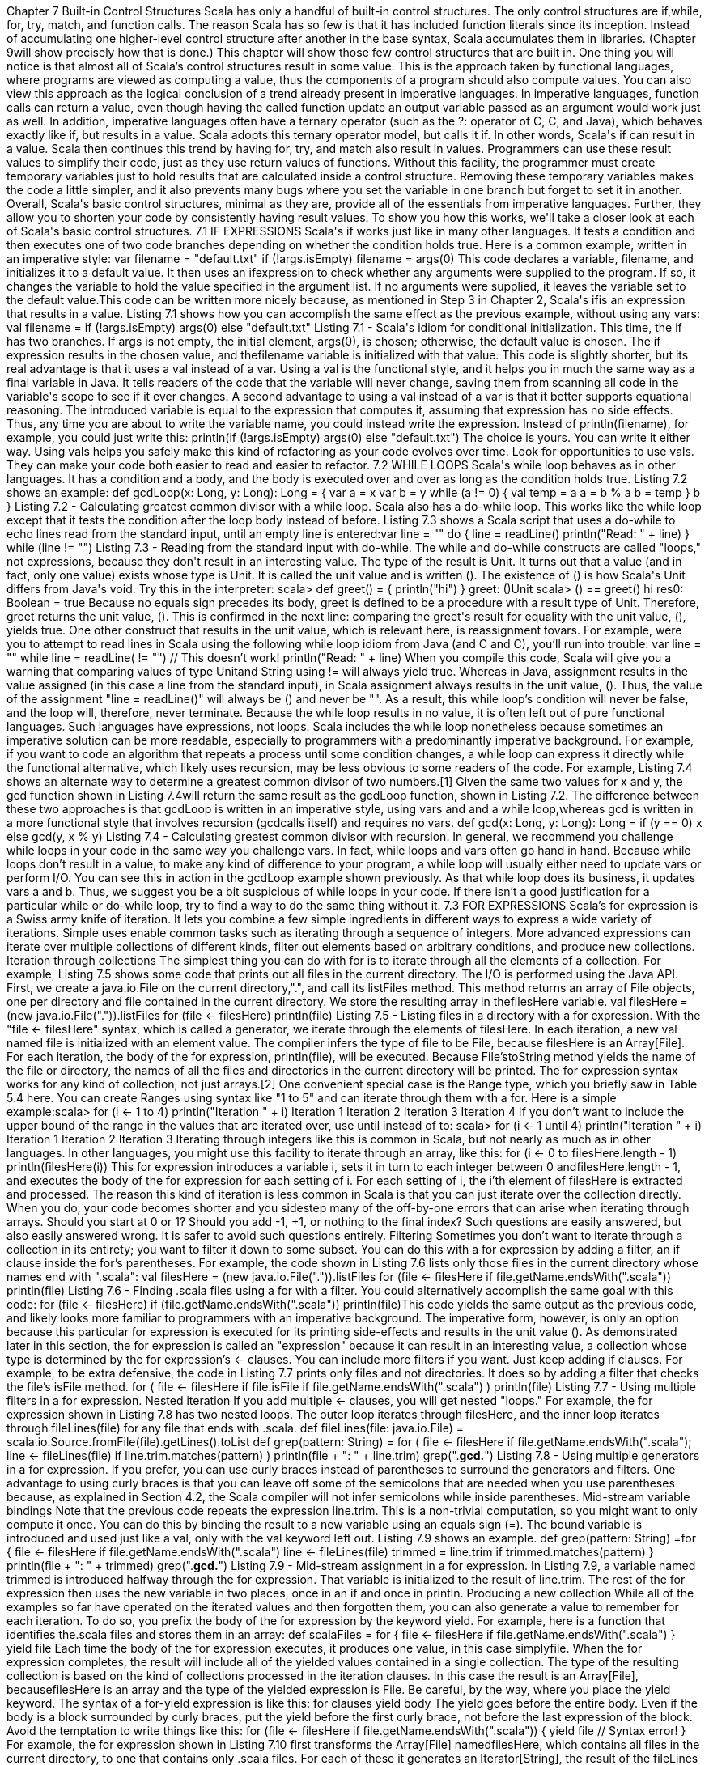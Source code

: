 :ascii-ids:
:doctype: book
:source-highlighter: pygments

Chapter 7
Built-in Control Structures
Scala has only a handful of built-in control structures. The only control structures
are if,while, for, try, match, and function calls. The reason Scala has so few is that it has included
function literals since its inception. Instead of accumulating one higher-level control structure after
another in the base syntax, Scala accumulates them in libraries. (Chapter 9will show precisely how that
is done.) This chapter will show those few control structures that are built in.
One thing you will notice is that almost all of Scala's control structures result in some value. This is the
approach taken by functional languages, where programs are viewed as computing a value, thus the
components of a program should also compute values. You can also view this approach as the logical
conclusion of a trend already present in imperative languages. In imperative languages, function calls
can return a value, even though having the called function update an output variable passed as an
argument would work just as well. In addition, imperative languages often have a ternary operator
(such as the ?: operator of C, C++, and Java), which behaves exactly like if, but results in a value. Scala
adopts this ternary operator model, but calls it if. In other words, Scala's if can result in a value. Scala
then continues this trend by having for, try, and match also result in values.
Programmers can use these result values to simplify their code, just as they use return values of
functions. Without this facility, the programmer must create temporary variables just to hold results that
are calculated inside a control structure. Removing these temporary variables makes the code a little
simpler, and it also prevents many bugs where you set the variable in one branch but forget to set it in
another.
Overall, Scala's basic control structures, minimal as they are, provide all of the essentials from
imperative languages. Further, they allow you to shorten your code by consistently having result
values. To show you how this works, we'll take a closer look at each of Scala's basic control structures.
7.1 IF EXPRESSIONS
Scala's if works just like in many other languages. It tests a condition and then executes one of two
code branches depending on whether the condition holds true. Here is a common example, written in an
imperative style:
var filename = "default.txt"
if (!args.isEmpty)
filename = args(0)
This code declares a variable, filename, and initializes it to a default value. It then uses an ifexpression
to check whether any arguments were supplied to the program. If so, it changes the variable to hold the
value specified in the argument list. If no arguments were supplied, it leaves the variable set to the
default value.This code can be written more nicely because, as mentioned in Step 3 in Chapter 2, Scala's ifis an
expression that results in a value. Listing 7.1 shows how you can accomplish the same effect as the
previous example, without using any vars:
val filename =
if (!args.isEmpty) args(0)
else "default.txt"
Listing 7.1 - Scala's idiom for conditional initialization.
This time, the if has two branches. If args is not empty, the initial element, args(0), is chosen;
otherwise, the default value is chosen. The if expression results in the chosen value, and
thefilename variable is initialized with that value. This code is slightly shorter, but its real advantage is
that it uses a val instead of a var. Using a val is the functional style, and it helps you in much the same
way as a final variable in Java. It tells readers of the code that the variable will never change, saving
them from scanning all code in the variable's scope to see if it ever changes.
A second advantage to using a val instead of a var is that it better supports equational reasoning. The
introduced variable is equal to the expression that computes it, assuming that expression has no side
effects. Thus, any time you are about to write the variable name, you could instead write the
expression. Instead of println(filename), for example, you could just write this:
println(if (!args.isEmpty) args(0) else "default.txt")
The choice is yours. You can write it either way. Using vals helps you safely make this kind of
refactoring as your code evolves over time.
Look for opportunities to use vals. They can make your code both easier to read and easier to refactor.
7.2 WHILE LOOPS
Scala's while loop behaves as in other languages. It has a condition and a body, and the body is
executed over and over as long as the condition holds true. Listing 7.2 shows an example:
def gcdLoop(x: Long, y: Long): Long = {
var a = x
var b = y
while (a != 0) {
val temp = a
a = b % a
b = temp
}
b
}
Listing 7.2 - Calculating greatest common divisor with a while loop.
Scala also has a do-while loop. This works like the while loop except that it tests the condition after the
loop body instead of before. Listing 7.3 shows a Scala script that uses a do-while to echo lines read
from the standard input, until an empty line is entered:var line = ""
do {
line = readLine()
println("Read: " + line)
} while (line != "")
Listing 7.3 - Reading from the standard input with do-while.
The while and do-while constructs are called "loops," not expressions, because they don't result in an
interesting value. The type of the result is Unit. It turns out that a value (and in fact, only one value)
exists whose type is Unit. It is called the unit value and is written (). The existence of () is how
Scala's Unit differs from Java's void. Try this in the interpreter:
scala> def greet() = { println("hi") }
greet: ()Unit
scala> () == greet()
hi
res0: Boolean = true
Because no equals sign precedes its body, greet is defined to be a procedure with a result type of Unit.
Therefore, greet returns the unit value, (). This is confirmed in the next line: comparing the greet's
result for equality with the unit value, (), yields true.
One other construct that results in the unit value, which is relevant here, is reassignment tovars. For
example, were you to attempt to read lines in Scala using the following while loop idiom from Java
(and C and C++), you'll run into trouble:
var line = ""
while ((line = readLine()) != "") // This doesn't work!
println("Read: " + line)
When you compile this code, Scala will give you a warning that comparing values of
type Unitand String using != will always yield true. Whereas in Java, assignment results in the value
assigned (in this case a line from the standard input), in Scala assignment always results in the unit
value, (). Thus, the value of the assignment "line = readLine()" will always be () and never be "". As a
result, this while loop's condition will never be false, and the loop will, therefore, never terminate.
Because the while loop results in no value, it is often left out of pure functional languages. Such
languages have expressions, not loops. Scala includes the while loop nonetheless because sometimes an
imperative solution can be more readable, especially to programmers with a predominantly imperative
background. For example, if you want to code an algorithm that repeats a process until some condition
changes, a while loop can express it directly while the functional alternative, which likely uses
recursion, may be less obvious to some readers of the code.
For example, Listing 7.4 shows an alternate way to determine a greatest common divisor of two
numbers.[1] Given the same two values for x and y, the gcd function shown in Listing 7.4will return
the same result as the gcdLoop function, shown in Listing 7.2. The difference between these two
approaches is that gcdLoop is written in an imperative style, using vars and and a while loop,whereas gcd is written in a more functional style that involves recursion (gcdcalls itself) and requires
no vars.
def gcd(x: Long, y: Long): Long =
if (y == 0) x else gcd(y, x % y)
Listing 7.4 - Calculating greatest common divisor with recursion.
In general, we recommend you challenge while loops in your code in the same way you challenge vars.
In fact, while loops and vars often go hand in hand. Because while loops don't result in a value, to make
any kind of difference to your program, a while loop will usually either need to update vars or perform
I/O. You can see this in action in the gcdLoop example shown previously. As that while loop does its
business, it updates vars a and b. Thus, we suggest you be a bit suspicious of while loops in your code.
If there isn't a good justification for a particular while or do-while loop, try to find a way to do the same
thing without it.
7.3 FOR EXPRESSIONS
Scala's for expression is a Swiss army knife of iteration. It lets you combine a few simple ingredients in
different ways to express a wide variety of iterations. Simple uses enable common tasks such as
iterating through a sequence of integers. More advanced expressions can iterate over multiple
collections of different kinds, filter out elements based on arbitrary conditions, and produce new
collections.
Iteration through collections
The simplest thing you can do with for is to iterate through all the elements of a collection. For
example, Listing 7.5 shows some code that prints out all files in the current directory. The I/O is
performed using the Java API. First, we create a java.io.File on the current directory,".", and call
its listFiles method. This method returns an array of File objects, one per directory and file contained in
the current directory. We store the resulting array in thefilesHere variable.
val filesHere = (new java.io.File(".")).listFiles
for (file <- filesHere)
println(file)
Listing 7.5 - Listing files in a directory with a for expression.
With the "file <- filesHere" syntax, which is called a generator, we iterate through the elements
of filesHere. In each iteration, a new val named file is initialized with an element value. The compiler
infers the type of file to be File, because filesHere is an Array[File]. For each iteration, the body of
the for expression, println(file), will be executed. Because File'stoString method yields the name of the
file or directory, the names of all the files and directories in the current directory will be printed.
The for expression syntax works for any kind of collection, not just arrays.[2] One convenient special
case is the Range type, which you briefly saw in Table 5.4 here. You can create Ranges using syntax
like "1 to 5" and can iterate through them with a for. Here is a simple example:scala> for (i <- 1 to 4)
println("Iteration " + i)
Iteration 1
Iteration 2
Iteration 3
Iteration 4
If you don't want to include the upper bound of the range in the values that are iterated over,
use until instead of to:
scala> for (i <- 1 until 4)
println("Iteration " + i)
Iteration 1
Iteration 2
Iteration 3
Iterating through integers like this is common in Scala, but not nearly as much as in other languages. In
other languages, you might use this facility to iterate through an array, like this:
// Not common in Scala...
for (i <- 0 to filesHere.length - 1)
println(filesHere(i))
This for expression introduces a variable i, sets it in turn to each integer
between 0 andfilesHere.length - 1, and executes the body of the for expression for each setting of i. For
each setting of i, the i'th element of filesHere is extracted and processed.
The reason this kind of iteration is less common in Scala is that you can just iterate over the collection
directly. When you do, your code becomes shorter and you sidestep many of the off-by-one errors that
can arise when iterating through arrays. Should you start at 0 or 1? Should you add -1, +1, or nothing to
the final index? Such questions are easily answered, but also easily answered wrong. It is safer to avoid
such questions entirely.
Filtering
Sometimes you don't want to iterate through a collection in its entirety; you want to filter it down to
some subset. You can do this with a for expression by adding a filter, an if clause inside the for's
parentheses. For example, the code shown in Listing 7.6 lists only those files in the current directory
whose names end with ".scala":
val filesHere = (new java.io.File(".")).listFiles
for (file <- filesHere if file.getName.endsWith(".scala"))
println(file)
Listing 7.6 - Finding .scala files using a for with a filter.
You could alternatively accomplish the same goal with this code:
for (file <- filesHere)
if (file.getName.endsWith(".scala"))
println(file)This code yields the same output as the previous code, and likely looks more familiar to programmers
with an imperative background. The imperative form, however, is only an option because this
particular for expression is executed for its printing side-effects and results in the unit value (). As
demonstrated later in this section, the for expression is called an "expression" because it can result in an
interesting value, a collection whose type is determined by the for expression's <- clauses.
You can include more filters if you want. Just keep adding if clauses. For example, to be extra
defensive, the code in Listing 7.7 prints only files and not directories. It does so by adding a filter that
checks the file's isFile method.
for (
file <- filesHere
if file.isFile
if file.getName.endsWith(".scala")
) println(file)
Listing 7.7 - Using multiple filters in a for expression.
Nested iteration
If you add multiple <- clauses, you will get nested "loops." For example, the for expression shown
in Listing 7.8 has two nested loops. The outer loop iterates through filesHere, and the inner loop
iterates through fileLines(file) for any file that ends with .scala.
def fileLines(file: java.io.File) =
scala.io.Source.fromFile(file).getLines().toList
def grep(pattern: String) =
for (
file <- filesHere
if file.getName.endsWith(".scala");
line <- fileLines(file)
if line.trim.matches(pattern)
) println(file + ": " + line.trim)
grep(".*gcd.*")
Listing 7.8 - Using multiple generators in a for expression.
If you prefer, you can use curly braces instead of parentheses to surround the generators and filters.
One advantage to using curly braces is that you can leave off some of the semicolons that are needed
when you use parentheses because, as explained in Section 4.2, the Scala compiler will not infer
semicolons while inside parentheses.
Mid-stream variable bindings
Note that the previous code repeats the expression line.trim. This is a non-trivial computation, so you
might want to only compute it once. You can do this by binding the result to a new variable using an
equals sign (=). The bound variable is introduced and used just like a val, only with the val keyword
left out. Listing 7.9 shows an example.
def grep(pattern: String) =for {
file <- filesHere
if file.getName.endsWith(".scala")
line <- fileLines(file)
trimmed = line.trim
if trimmed.matches(pattern)
} println(file + ": " + trimmed)
grep(".*gcd.*")
Listing 7.9 - Mid-stream assignment in a for expression.
In Listing 7.9, a variable named trimmed is introduced halfway through the for expression. That
variable is initialized to the result of line.trim. The rest of the for expression then uses the new variable
in two places, once in an if and once in println.
Producing a new collection
While all of the examples so far have operated on the iterated values and then forgotten them, you can
also generate a value to remember for each iteration. To do so, you prefix the body of the for expression
by the keyword yield. For example, here is a function that identifies the.scala files and stores them in
an array:
def scalaFiles =
for {
file <- filesHere
if file.getName.endsWith(".scala")
} yield file
Each time the body of the for expression executes, it produces one value, in this case simplyfile. When
the for expression completes, the result will include all of the yielded values contained in a single
collection. The type of the resulting collection is based on the kind of collections processed in the
iteration clauses. In this case the result is an Array[File], becausefilesHere is an array and the type of
the yielded expression is File.
Be careful, by the way, where you place the yield keyword. The syntax of a for-yield expression is like
this:
for clauses yield body
The yield goes before the entire body. Even if the body is a block surrounded by curly braces, put
the yield before the first curly brace, not before the last expression of the block. Avoid the temptation to
write things like this:
for (file <- filesHere if file.getName.endsWith(".scala")) {
yield file // Syntax error!
}
For example, the for expression shown in Listing 7.10 first transforms the Array[File] namedfilesHere,
which contains all files in the current directory, to one that contains only .scala files. For each of these
it generates an Iterator[String], the result of the fileLines method, whose definition is shown in Listing7.8. An Iterator offers methods next and hasNext that allow you to iterate over a collection of elements.
This initial iterator is transformed into anotherIterator[String] containing only trimmed lines that
include the substring "for". Finally, for each of these, an integer length is yielded. The result of
this for expression is an Array[Int]containing those lengths.
val forLineLengths =
for {
file <- filesHere
if file.getName.endsWith(".scala")
line <- fileLines(file)
trimmed = line.trim
if trimmed.matches(".*for.*")
} yield trimmed.length
Listing 7.10 - Transforming an Array[File] to Array[Int] with a for.
At this point, you have seen all the major features of Scala's for expression, but we went through them
rather quickly. A more thorough coverage of for expressions is given in Chapter 23.
7.4 EXCEPTION HANDLING WITH TRY EXPRESSIONS
Scala's exceptions behave just like in many other languages. Instead of returning a value in the normal
way, a method can terminate by throwing an exception. The method's caller can either catch and handle
that exception, or it can itself simply terminate, in which case the exception propagates to the caller's
caller. The exception propagates in this way, unwinding the call stack, until a method handles it or there
are no more methods left.
Throwing exceptions
Throwing an exception in Scala looks the same as in Java. You create an exception object and then
throw it with the throw keyword:
throw new IllegalArgumentException
Although it may seem somewhat paradoxical, in Scala, throw is an expression that has a result
type. Here's an example where result type matters:
val half =
if (n % 2 == 0)
n / 2
else
throw new RuntimeException("n must be even")
What happens here is that if n is even, half will be initialized to half of n. If n is not even, an exception
will be thrown before half can be initialized to anything at all. Because of this, it is safe to treat a
thrown exception as any kind of value whatsoever. Any context that tries to use the return from
a throw will never get to do so, and thus no harm will come.
Technically, an exception throw has type Nothing. You can use a throw as an expression even though it
will never actually evaluate to anything. This little bit of technical gymnastics might sound weird, butis frequently useful in cases like the previous example. One branch of an ifcomputes a value, while the
other throws an exception and computes Nothing. The type of the whole if expression is then the type
of that branch which does compute something. TypeNothing is discussed further in Section 11.3.
Catching exceptions
You catch exceptions using the syntax shown in Listing 7.11 The syntax for catch clauses was chosen
for its consistency with an important part of Scala: pattern matching. Pattern matching, a powerful
feature, is described briefly in this chapter and in more detail inChapter 15.
import java.io.FileReader
import java.io.FileNotFoundException
import java.io.IOException
try {
val f = new FileReader("input.txt")
// Use and close file
} catch {
case ex: FileNotFoundException => // Handle missing file
case ex: IOException => // Handle other I/O error
}
Listing 7.11 - A try-catch clause in Scala.
The behavior of this try-catch expression is the same as in other languages with exceptions. The body is
executed, and if it throws an exception, each catch clause is tried in turn. In this example, if the
exception is of type FileNotFoundException, the first clause will execute. If it is of type IOException,
the second clause will execute. If the exception is of neither type, the try-catchwill terminate and the
exception will propagate further.
Note
One difference you'll quickly notice in Scala is that, unlike Java, Scala does not require you to catch
checked exceptions or declare them in a throws clause. You can declare a throws clause if you wish
with the @throwsannotation, but it is not required. See Section 31.2 for more information on@throws.
The finally clause
You can wrap an expression with a finally clause if you want to cause some code to execute no matter
how the expression terminates. For example, you might want to be sure an open file gets closed even if
a method exits by throwing an exception. Listing 7.12 shows an example.[3]
import java.io.FileReader
val file = new FileReader("input.txt")
try {
// Use the file
} finally {
file.close() // Be sure to close the file
}Listing 7.12 - A try-finally clause in Scala.
Note
Listing 7.12 shows the idiomatic way to ensure a non-memory resource, such as a file, socket, or
database connection, is closed. First you acquire the resource. Then you start a try block in which you
use the resource. Lastly, you close the resource in a finally block. This idiom is the same in Scala as in
Java; alternatively, in Scala you can employ a technique called the loan pattern to achieve the same
goal more concisely. The loan pattern will be described in Section 9.4.
Yielding a value
As with most other Scala control structures, try-catch-finally results in a value. For example,Listing
7.13 shows how you can try to parse a URL but use a default value if the URL is badly formed. The
result is that of the try clause if no exception is thrown, or the relevant catchclause if an exception is
thrown and caught. If an exception is thrown but not caught, the expression has no result at all. The
value computed in the finally clause, if there is one, is dropped. Usually finally clauses do some kind of
clean up, such as closing a file. Normally, they should not change the value computed in the main body
or a catch clause of the try.
import java.net.URL
import java.net.MalformedURLException
def urlFor(path: String) =
try {
new URL(path)
} catch {
case e: MalformedURLException =>
new URL("http://www.scala-lang.org")
}
Listing 7.13 - A catch clause that yields a value.
If you're familiar with Java, it's worth noting that Scala's behavior differs from Java only because
Java's try-finally does not result in a value. As in Java, if a finally clause includes an explicit return
statement, or throws an exception, that return value or exception will "overrule" any previous one that
originated in the try block or one of its catch clauses. For example, given this, rather contrived,
function definition:
def f(): Int = try return 1 finally return 2
calling f() results in 2. By contrast, given:
def g(): Int = try 1 finally 2
calling g() results in 1. Both of these functions exhibit behavior that could surprise most programmers,
so it's usually best to avoid returning values from finally clauses. The best way to think
of finally clauses is as a way to ensure some side effect happens, such as closing an open file.7.5 MATCH EXPRESSIONS
Scala's match expression lets you select from a number of alternatives, just like switchstatements in
other languages. In general a match expression lets you select using arbitrarypatterns, which will be
described in Chapter 15. The general form can wait. For now, just consider using match to select
among a number of alternatives.
As an example, the script in Listing 7.14 reads a food name from the argument list and prints a
companion to that food. This match expression examines firstArg, which has been set to the first
argument out of the argument list. If it is the string "salt", it prints "pepper", while if it is the
string "chips", it prints "salsa", and so on. The default case is specified with an underscore (_), a
wildcard symbol frequently used in Scala as a placeholder for a completely unknown value.
val firstArg = if (args.length > 0) args(0) else ""
firstArg match {
case "salt" => println("pepper")
case "chips" => println("salsa")
case "eggs" => println("bacon")
case _ => println("huh?")
}
Listing 7.14 - A match expression with side effects.
There are a few important differences from Java's switch statement. One is that any kind of constant, as
well as other things, can be used in cases in Scala, not just the integer-type, enum, and string constants
of Java's case statements. In Listing 7.14, the alternatives are strings. Another difference is that there
are no breaks at the end of each alternative. Instead the break is implicit, and there is no fall through
from one alternative to the next. The common case—not falling through—becomes shorter, and a
source of errors is avoided because programmers can no longer fall through by accident.
The most significant difference from Java's switch, however, may be that match expressions result in a
value. In the previous example, each alternative in the match expression prints out a value. It would
work just as well to yield the value rather than print it, as shown in Listing 7.15. The value that results
from this match expression is stored in the friend variable. Aside from the code getting shorter (in
number of tokens anyway), the code now disentangles two separate concerns: first it chooses a food
and then prints it.
val firstArg = if (!args.isEmpty) args(0) else ""
val friend =
firstArg match {
case "salt" => "pepper"
case "chips" => "salsa"
case "eggs" => "bacon"
case _ => "huh?"
}
println(friend)Listing 7.15 - A match expression that yields a value.
7.6 LIVING WITHOUT BREAK AND CONTINUE
You may have noticed that there has been no mention of break or continue. Scala leaves out these
commands because they do not mesh well with function literals, a feature described in the next chapter.
It is clear what continue means inside a while loop, but what would it mean inside a function literal?
While Scala supports both imperative and functional styles of programming, in this case it leans
slightly towards functional programming in exchange for simplifying the language. Do not worry,
though. There are many ways to program withoutbreak and continue, and if you take advantage of
function literals, those alternatives can often be shorter than the original code.
The simplest approach is to replace every continue by an if and every break by a boolean variable. The
boolean variable indicates whether the enclosing while loop should continue. For example, suppose
you are searching through an argument list for a string that ends with ".scala" but does not start with a
hyphen. In Java you could—if you were quite fond of whileloops, break, and continue—write the
following:
int i = 0;
// This is Java
boolean foundIt = false;
while (i < args.length) {
if (args[i].startsWith("-")) {
i = i + 1;
continue;
}
if (args[i].endsWith(".scala")) {
foundIt = true;
break;
}
i = i + 1;
}
To transliterate this Java code directly to Scala, instead of doing an if and then a continue, you could
write an if that surrounds the entire remainder of the while loop. To get rid of the break, you would
normally add a boolean variable indicating whether to keep going, but in this case you can
reuse foundIt. Using both of these tricks, the code ends up looking as shown in Listing 7.16.
var i = 0
var foundIt = false
while (i < args.length && !foundIt) {
if (!args(i).startsWith("-")) {
if (args(i).endsWith(".scala"))
foundIt = true
}
i = i + 1
}Listing 7.16 - Looping without break or continue.
This Scala code in Listing 7.16 is quite similar to the original Java code. All the basic pieces are still
there and in the same order. There are two reassignable variables and a while loop. Inside the loop,
there is a test that i is less than args.length, a check for "-", and a check for".scala".
If you wanted to get rid of the vars in Listing 7.16, one approach you could try is to rewrite the loop as
a recursive function. You could, for example, define a searchFrom function that takes an integer as an
input, searches forward from there, and then returns the index of the desired argument. Using this
technique the code would look as shown in Listing 7.17:
def searchFrom(i: Int): Int =
if (i >= args.length) -1
else if (args(i).startsWith("-")) searchFrom(i + 1)
else if (args(i).endsWith(".scala")) i
else searchFrom(i + 1)
val i = searchFrom(0)
Listing 7.17 - A recursive alternative to looping with vars.
The version in Listing 7.17 gives a human-meaningful name to what the function does, and it uses
recursion to substitute for looping. Each continue is replaced by a recursive call with i + 1as the
argument, effectively skipping to the next integer. Many people find this style of programming easier to
understand, once they get used to the recursion.
Note
The Scala compiler will not actually emit a recursive function for the code shown inListing 7.17.
Because all of the recursive calls are in tail-call position, the compiler will generate code similar to
a while loop. Each recursive call will be implemented as a jump back to the beginning of the function.
Tail-call optimization is discussed inSection 8.9.
If after all this discussion you still feel the need to use break, there's help in Scala's standard library.
Class Breaks in package scala.util.control offers a break method, which can be used to exit an enclosing
block that's marked with breakable. Here is an example how this library-supplied break method could
be applied:
import scala.util.control.Breaks._
import java.io._
val in = new BufferedReader(new InputStreamReader(System.in))
breakable {
while (true) {
println("? ")
if (in.readLine() == "") break
}
}
This will repeatedly read non-empty lines from the standard input. Once the user enters an empty line,
control flow exits from the enclosing breakable, and with it the while loop.The Breaks class implements break by throwing an exception that is caught by an enclosing application
of the breakable method. Therefore, the call to break does not need to be in the same method as the call
to breakable.
7.7 VARIABLE SCOPE
Now that you've seen Scala's built-in control structures, we'll use them in this section to explain how
scoping works in Scala.
FAST TRACK FOR JAVA PROGRAMMERS
If you're a Java programmer, you'll find that Scala's scoping rules are almost identical to Java's. One
difference between Java and Scala is that Scala allows you to define variables of the same name in
nested scopes. So if you're a Java programmer, you may wish to at least skim this section.
Variable declarations in Scala programs have a scope that defines where you can use the name. The
most common example of scoping is that curly braces generally introduce a newscope, so anything
defined inside curly braces leaves scope after the final closing brace.[4] As an illustration, consider the
function shown in Listing 7.18.
def printMultiTable() = {
var i = 1
// only i in scope here
while (i <= 10) {
var j = 1
// both i and j in scope here
while (j <= 10) {
val prod = (i * j).toString
// i, j, and prod in scope here
var k = prod.length
// i, j, prod, and k in scope here
while (k < 4) {
print(" ")
k += 1
}
}
print(prod)
j += 1
// i and j still in scope; prod and k out of scope
}
println()
i += 1
// i still in scope; j, prod, and k out of scope}
Listing 7.18 - Variable scoping when printing a multiplication table.
The printMultiTable function shown in Listing 7.18 prints out a multiplication table.[5] The first
statement of this function introduces a variable named i and initializes it to the integer 1. You can then
use the name i for the remainder of the function.
The next statement in printMultiTable is a while loop:
while (i <= 10) {
}
var j = 1
...
You can use i here because it is still in scope. In the first statement inside that while loop, you introduce
another variable, this time named j, and again initialize it to 1. Because the variablej was defined inside
the open curly brace of the while loop, it can be used only within thatwhile loop. If you were to attempt
to do something with j after the closing curly brace of thiswhile loop, after the comment that
says j, prod, and k are out of scope, your program would not compile.
All variables defined in this example—i, j, prod, and k—are local variables. Such variables are "local"
to the function in which they are defined. Each time a function is invoked, a new set of its local
variables is used.
Once a variable is defined, you can't define a new variable with the same name in the same scope. For
example, the following script with two variables named a in the same scope would not compile:
val a = 1
val a = 2 // Does not compile
println(a)
You can, on the other hand, define a variable in an inner scope that has the same name as a variable in
an outer scope. The following script would compile and run:
val a = 1;
{
val a = 2 // Compiles just fine
println(a)
}
println(a)
When executed, the script shown previously would print 2 then 1, because the a defined inside the
curly braces is a different variable, which is in scope only until the closing curly brace.[6] One
difference to note between Scala and Java is that Java will not let you create a variable in an inner
scope that has the same name as a variable in an outer scope. In a Scala program, an inner variable is
said to shadow a like-named outer variable, because the outer variable becomes invisible in the inner
scope.
You might have already noticed something that looks like shadowing in the interpreter:scala> val a = 1
a: Int = 1
scala> val a = 2
a: Int = 2
scala> println(a)
2
In the interpreter, you can reuse variable names to your heart's content. Among other things, this allows
you to change your mind if you made a mistake when you defined a variable the first time in the
interpreter. You can do this because conceptually the interpreter creates a new nested scope for each
new statement you type in. Thus, you could visualize the previous interpreted code like this:
val a = 1;
{
val a = 2;
{
println(a)
}
}
This code will compile and run as a Scala script, and like the code typed into the interpreter, will print
2. Keep in mind that such code can be very confusing to readers, because variable names adopt new
meanings in nested scopes. It is usually better to choose a new, meaningful variable name rather than to
shadow an outer variable.
7.8 REFACTORING IMPERATIVE-STYLE CODE
To help you gain insight into the functional style, in this section we'll refactor the imperative approach
to printing a multiplication table shown in Listing 7.18. Our functional alternative is shown in Listing
7.19.
// Returns a row as a sequence
def makeRowSeq(row: Int) =
for (col <- 1 to 10) yield {
val prod = (row * col).toString
val padding = " " * (4 - prod.length)
padding + prod
}
// Returns a row as a string
def makeRow(row: Int) = makeRowSeq(row).mkString
// Returns table as a string with one row per line
def multiTable() = {
val tableSeq = // a sequence of row strings
for (row <- 1 to 10)
yield makeRow(row)
}
tableSeq.mkString("\n")Listing 7.19 - A functional way to create a multiplication table.
The imperative style reveals itself in Listing 7.18 in two ways. First, invoking printMultiTablehas a
side effect: printing a multiplication table to the standard output. In Listing 7.19, we refactored the
function so that it returns the multiplication table as a string. Since the function no longer prints, we
renamed it multiTable. As mentioned previously, one advantage of side-effect-free functions is they are
easier to unit test. To test printMultiTable, you would need to somehow redefine print and println so
you could check the output for correctness. You could test multiTable more easily by checking its string
result.
The other telltale sign of the imperative style in printMultiTable is its while loop and vars. By contrast,
the multiTable function uses vals, for expressions, helper functions, and calls tomkString.
We factored out the two helper functions, makeRow and makeRowSeq, to make the code easier to read.
Function makeRowSeq uses a for expression whose generator iterates through column numbers 1
through 10. The body of this for calculates the product of row and column, determines the padding
needed for the product, and yields the result of concatenating the padding and product strings. The
result of the for expression will be a sequence (some subclass of scala.Seq) containing these yielded
strings as elements. The other helper function,makeRow, simply invokes mkString on the result
returned by makeRowSeq. mkString will concatenate the strings in the sequence and return them as one
string.
The multiTable method first initializes tableSeq with the result of a for expression whose generator
iterates through row numbers 1 to 10, and for each calls makeRow to get the string for that row. This
string is yielded; thus the result of this for expression will be a sequence of row strings. The only
remaining task is to convert the sequence of strings into a single string. The call
to mkString accomplishes this, and because we pass "\n", we get an end of line character inserted
between each string. If you pass the string returned by multiTable to println, you'll see the same output
that's produced by calling printMultiTable.
1 2 3 4 5 6 7 8 9 10
2 4 6 8 10 12 14 16 18 20
3 6 9 12 15 18 21 24 27 30
4 8 12 16 20 24 28 32 36 40
5 10 15 20 25 30 35 40 45 50
6 12 18 24 30 36 42 48 54 60
7 14 21 28 35 42 49 56 63 70
8 16 24 32 40 48 56 64 72 80
9 18 27 36 45 54 63 72 81 90
10 20 30 40 50 60 70 80 90 100
7.9 CONCLUSION
Scala's built-in control structures are minimal, but they do the job. They act much like their imperative
equivalents, but because they tend to result in a value, they support a functional style, too. Just asimportant, they are careful in what they omit, thus leaving room for one of Scala's most powerful
features, the function literal, which will be described in the next chapter.
Footnotes for Chapter 7:
[1] The gcd function shown in Listing 7.4 uses the same approach used by the like-named function,
first shown in Listing 6.3, to calculate greatest common divisors for class Rational. The main difference
is that instead of Ints the gcd of Listing 7.4 works with Longs.
[2] To be precise, the expression to the right of the <- symbol in a for expression can be any type that
has certain methods (in this case foreach) with appropriate signatures. Details on how the Scala
compiler processes for expressions are described in Chapter 23.
[3] Although you must always surround the case statements of a catch clause in
parentheses,try and finally do not require parentheses if they contain only one expression. For example,
you could write: try t() catch { case e: Exception => ... } finally f().
[4] There are a few exceptions to this rule because in Scala you can sometimes use curly braces in place
of parentheses. One example of this kind of curly-brace use is the alternativefor expression syntax
described in Section 7.3.
[5] The printMultiTable function shown in Listing 7.18 is written in an imperative style. We'll refactor
it into a functional style in the next section.
[6] By the way, the semicolon is required in this case after the first definition of a because Scala's
semicolon inference mechanism will not place one there.